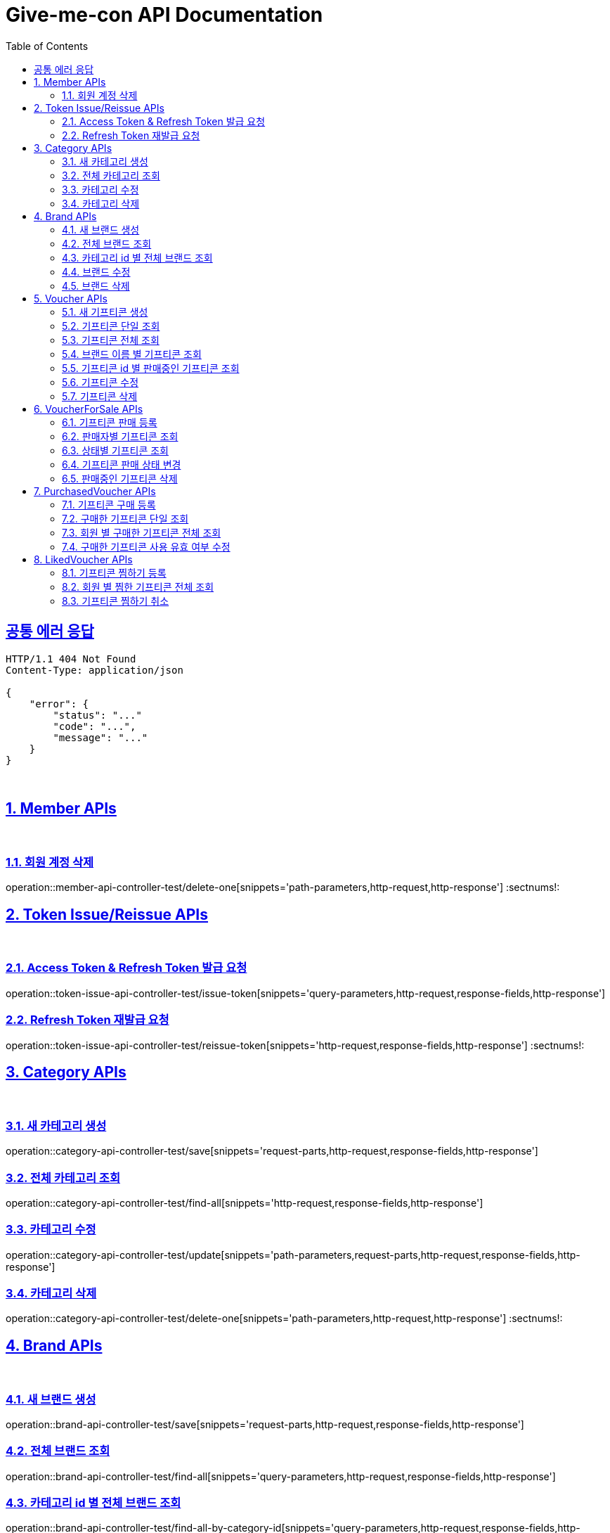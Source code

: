 = Give-me-con API Documentation
:doctype: book
:icons: font
:source-highlighter: highlightjs
:toc: left
:toclevels: 2
:sectlinks:
:docinfo: shared-head

== 공통 에러 응답
----
HTTP/1.1 404 Not Found
Content-Type: application/json

{
    "error": {
        "status": "..."
        "code": "...",
        "message": "..."
    }
}
----
{sp} +


:sectnums:
== Member APIs
{sp} +

=== 회원 계정 삭제
operation::member-api-controller-test/delete-one[snippets='path-parameters,http-request,http-response']
:sectnums!:
{sp} +

:sectnums:
== Token Issue/Reissue APIs
{sp} +

=== Access Token & Refresh Token 발급 요청
operation::token-issue-api-controller-test/issue-token[snippets='query-parameters,http-request,response-fields,http-response']
{sp} +

=== Refresh Token 재발급 요청
operation::token-issue-api-controller-test/reissue-token[snippets='http-request,response-fields,http-response']
:sectnums!:
{sp} +


:sectnums:
== Category APIs
{sp} +

=== 새 카테고리 생성
operation::category-api-controller-test/save[snippets='request-parts,http-request,response-fields,http-response']
{sp} +

=== 전체 카테고리 조회
operation::category-api-controller-test/find-all[snippets='http-request,response-fields,http-response']
{sp} +

=== 카테고리 수정
operation::category-api-controller-test/update[snippets='path-parameters,request-parts,http-request,response-fields,http-response']
{sp} +

=== 카테고리 삭제
operation::category-api-controller-test/delete-one[snippets='path-parameters,http-request,http-response']
:sectnums!:
{sp} +


:sectnums:
== Brand APIs
{sp} +

=== 새 브랜드 생성
operation::brand-api-controller-test/save[snippets='request-parts,http-request,response-fields,http-response']
{sp} +

=== 전체 브랜드 조회
operation::brand-api-controller-test/find-all[snippets='query-parameters,http-request,response-fields,http-response']
{sp} +

=== 카테고리 id 별 전체 브랜드 조회
operation::brand-api-controller-test/find-all-by-category-id[snippets='query-parameters,http-request,response-fields,http-response']
{sp} +

=== 브랜드 수정
operation::brand-api-controller-test/update[snippets='path-parameters,request-parts,http-request,response-fields,http-response']
{sp} +

=== 브랜드 삭제
operation::brand-api-controller-test/delete-one[snippets='path-parameters,http-request,http-response']
:sectnums!:
{sp} +


:sectnums:
== Voucher APIs
{sp} +

=== 새 기프티콘 생성
operation::voucherKind-api-controller-test/save[snippets='request-parts,http-request,response-fields,http-response']
{sp} +

=== 기프티콘 단일 조회
operation::voucherKind-api-controller-test/find-one[snippets='path-parameters,http-request,response-fields,http-response']
{sp} +

=== 기프티콘 전체 조회
operation::voucherKind-api-controller-test/find-all[snippets='query-parameters,http-request,response-fields,http-response']
{sp} +

=== 브랜드 이름 별 기프티콘 조회
operation::voucherKind-api-controller-test/find-all-by-brand-name[snippets='query-parameters,http-request,response-fields,http-response']
{sp} +

=== 기프티콘 id 별 판매중인 기프티콘 조회
operation::voucherKind-api-controller-test/find-selling-list-by-voucherKind-id[snippets='path-parameters,http-request,response-fields,http-response']
{sp} +

=== 기프티콘 수정
operation::voucherKind-api-controller-test/update[snippets='path-parameters,request-parts,http-request,response-fields,http-response']
{sp} +

=== 기프티콘 삭제
operation::voucherKind-api-controller-test/delete-one[snippets='path-parameters,http-request,http-response']
:sectnums!:
{sp} +


:sectnums:
== VoucherForSale APIs
{sp} +

=== 기프티콘 판매 등록
operation::voucherKind-for-sale-api-controller-test/save[snippets='request-parts,http-request,response-fields,http-response']
{sp} +

=== 판매자별 기프티콘 조회
operation::voucherKind-for-sale-api-controller-test/find-all-by-seller[snippets='http-request,response-fields,http-response']
{sp} +

=== 상태별 기프티콘 조회
operation::voucherKind-for-sale-api-controller-test/find-all-by-status[snippets='status-code,query-parameters,http-request,response-fields,http-response']
{sp} +

=== 기프티콘 판매 상태 변경
operation::voucherKind-for-sale-api-controller-test/update-status[snippets='path-parameters,request-fields,http-request,response-fields,http-response']
{sp} +

=== 판매중인 기프티콘 삭제
operation::voucherKind-for-sale-api-controller-test/delete-one[snippets='path-parameters,http-request,http-response']
:sectnums!:
{sp} +


:sectnums:
== PurchasedVoucher APIs
{sp} +

=== 기프티콘 구매 등록
operation::purchased-voucherKind-api-controller-test/save-all[snippets='request-fields,http-request,response-fields,http-response']
{sp} +

=== 구매한 기프티콘 단일 조회
operation::purchased-voucherKind-api-controller-test/find-one[snippets='path-parameters,http-request,response-fields,http-response']
{sp} +

=== 회원 별 구매한 기프티콘 전체 조회
operation::purchased-voucherKind-api-controller-test/find-all-by-username[snippets='http-request,response-fields,http-response']
{sp} +

=== 구매한 기프티콘 사용 유효 여부 수정
operation::purchased-voucherKind-api-controller-test/update-validity[snippets='path-parameters,http-request,response-fields,http-response']
:sectnums!:
{sp} +


:sectnums:
== LikedVoucher APIs
{sp} +

=== 기프티콘 찜하기 등록
operation::liked-voucherKind-api-controller-test/save[snippets='http-request,response-fields,http-response']
{sp} +

=== 회원 별 찜한 기프티콘 전체 조회
operation::liked-voucherKind-api-controller-test/find-all-by-username[snippets='http-request,response-fields,http-response']
{sp} +

=== 기프티콘 찜하기 취소
operation::liked-voucherKind-api-controller-test/delete-one[snippets='path-parameters,http-request,http-response']
:sectnums!:
